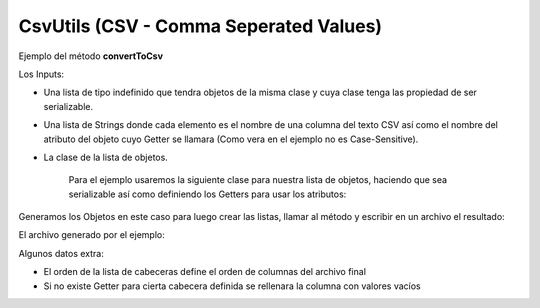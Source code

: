 CsvUtils (CSV - Comma Seperated Values)
---------------------------------------
Ejemplo del método **convertToCsv**

Los Inputs:

* Una lista de tipo indefinido que tendra objetos de la misma clase y cuya clase tenga las propiedad de ser serializable.
* Una lista de Strings donde cada elemento es el nombre de una columna del texto CSV así como el nombre del atributo del objeto cuyo Getter se llamara (Como vera en el ejemplo no es Case-Sensitive).
* La clase de la lista de objetos.

	Para el ejemplo usaremos la siguiente clase para nuestra lista de objetos, haciendo que sea serializable así como definiendo los Getters para usar los atributos:

.. image:: /_static/images/CsvUtils/convertToCsvEj1.png
   :scale: 100 %

Generamos los Objetos en este caso para luego crear las listas, llamar al método y escribir en un archivo el resultado:

.. image:: /_static/images/CsvUtils/convertToCsvEj2.png
   :scale: 100 %

El archivo generado por el ejemplo:

.. image:: /_static/images/CsvUtils/convertToCsvEj3.png
   :scale: 100 %

Algunos datos extra:

* El orden de la lista de cabeceras define el orden de columnas del archivo final
* Si no existe Getter para cierta cabecera definida se rellenara la columna con valores vacíos